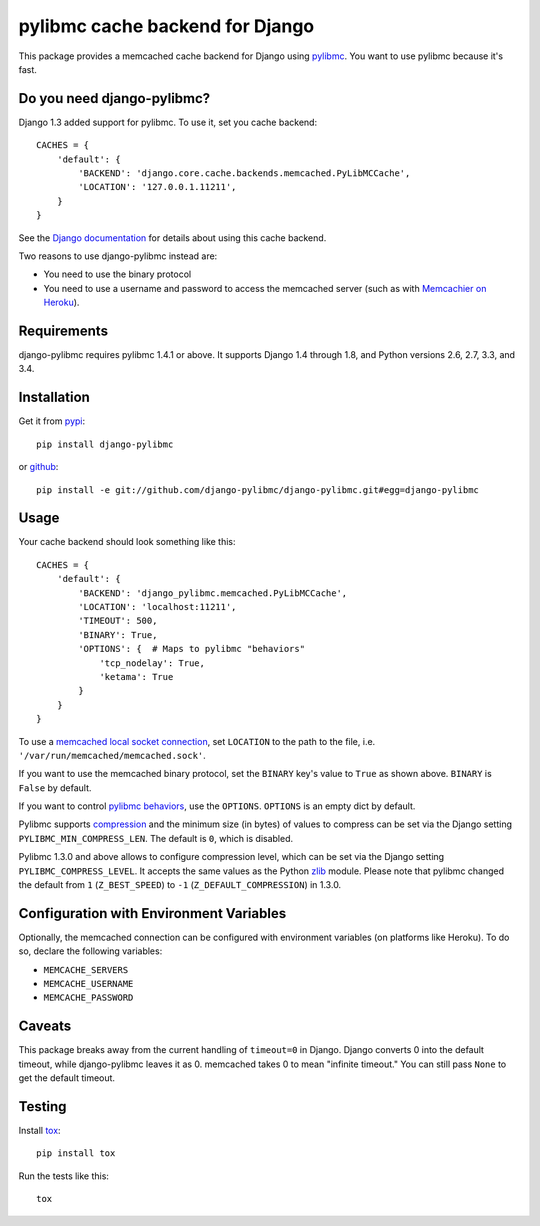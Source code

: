 ================================
pylibmc cache backend for Django
================================

.. image:: https://travis-ci.org/django-pylibmc/django-pylibmc.svg
    :target: https://travis-ci.org/django-pylibmc/django-pylibmc

This package provides a memcached cache backend for Django using
`pylibmc <http://github.com/lericson/pylibmc>`_.  You want to use pylibmc because
it's fast.

Do you need django-pylibmc?
---------------------------
Django 1.3 added support for pylibmc.  To use it, set you cache backend::

    CACHES = {
        'default': {
            'BACKEND': 'django.core.cache.backends.memcached.PyLibMCCache',
            'LOCATION': '127.0.0.1.11211',
        }
    }

See the
`Django documentation <https://docs.djangoproject.com/en/1.8/topics/cache/#memcached>`_
for details about using this cache backend.

Two reasons to use django-pylibmc instead are:

- You need to use the binary protocol
- You need to use a username and password to access the memcached server (such as
  with `Memcachier on Heroku <https://devcenter.heroku.com/articles/memcachier#django>`_).


Requirements
------------

django-pylibmc requires pylibmc 1.4.1 or above.  It supports Django 1.4 through
1.8, and Python versions 2.6, 2.7, 3.3, and 3.4.

Installation
------------

Get it from `pypi <http://pypi.python.org/pypi/django-pylibmc>`_::

    pip install django-pylibmc

or `github <http://github.com/django-pylibmc/django-pylibmc>`_::

    pip install -e git://github.com/django-pylibmc/django-pylibmc.git#egg=django-pylibmc


Usage
-----

Your cache backend should look something like this::

    CACHES = {
        'default': {
            'BACKEND': 'django_pylibmc.memcached.PyLibMCCache',
            'LOCATION': 'localhost:11211',
            'TIMEOUT': 500,
            'BINARY': True,
            'OPTIONS': {  # Maps to pylibmc "behaviors"
                'tcp_nodelay': True,
                'ketama': True
            }
        }
    }

To use a `memcached local socket connection
<https://code.google.com/p/memcached/wiki/NewConfiguringServer#Unix_Sockets>`_,
set ``LOCATION`` to the path to the file, i.e. ``'/var/run/memcached/memcached.sock'``.

If you want to use the memcached binary protocol, set the ``BINARY`` key's
value to ``True`` as shown above.  ``BINARY`` is ``False`` by default.

If you want to control `pylibmc behaviors
<http://sendapatch.se/projects/pylibmc/behaviors.html>`_, use the
``OPTIONS``.  ``OPTIONS`` is an empty dict by default.

Pylibmc supports `compression
<http://sendapatch.se/projects/pylibmc/misc.html#compression>`_ and the
minimum size (in bytes) of values to compress can be set via the Django
setting ``PYLIBMC_MIN_COMPRESS_LEN``.  The default is ``0``, which is disabled.

Pylibmc 1.3.0 and above allows to configure compression level, which can
be set via the Django setting ``PYLIBMC_COMPRESS_LEVEL``. It accepts the
same values as the Python `zlib <https://docs.python.org/2/library/zlib.html>`_
module. Please note that pylibmc changed the default from ``1`` (``Z_BEST_SPEED``)
to ``-1`` (``Z_DEFAULT_COMPRESSION``) in 1.3.0.


Configuration with Environment Variables
----------------------------------------

Optionally, the memcached connection can be configured with environment
variables (on platforms like Heroku). To do so, declare the following
variables:

* ``MEMCACHE_SERVERS``
* ``MEMCACHE_USERNAME``
* ``MEMCACHE_PASSWORD``


Caveats
-------

This package breaks away from the current handling of ``timeout=0`` in Django.
Django converts 0 into the default timeout, while django-pylibmc leaves it as
0.  memcached takes 0 to mean "infinite timeout."  You can still pass ``None``
to get the default timeout.


Testing
-------

Install `tox <http://tox.testrun.org/>`_::

    pip install tox

Run the tests like this::

    tox
